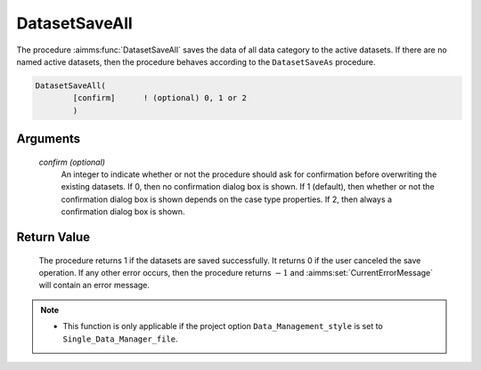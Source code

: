.. aimms:procedure:: DatasetSaveAll([confirm])

.. _DatasetSaveAll:

DatasetSaveAll
==============

The procedure :aimms:func:`DatasetSaveAll` saves the data of all data category to
the active datasets. If there are no named active datasets, then the
procedure behaves according to the ``DatasetSaveAs`` procedure.

.. code-block:: aimms

    DatasetSaveAll(
            [confirm]      ! (optional) 0, 1 or 2
            )

Arguments
---------

    *confirm (optional)*
        An integer to indicate whether or not the procedure should ask for
        confirmation before overwriting the existing datasets. If 0, then no
        confirmation dialog box is shown. If 1 (default), then whether or not
        the confirmation dialog box is shown depends on the case type
        properties. If 2, then always a confirmation dialog box is shown.

Return Value
------------

    The procedure returns 1 if the datasets are saved successfully. It
    returns 0 if the user canceled the save operation. If any other error
    occurs, then the procedure returns :math:`-1` and :aimms:set:`CurrentErrorMessage` will contain
    an error message.

.. note::

    -  This function is only applicable if the project option
       ``Data_Management_style`` is set to ``Single_Data_Manager_file``.

.. seealso::

    The procedures :aimms:func:`DatasetSaveAs`, :aimms:func:`DatasetSave`, :aimms:func:`DatasetLoadCurrent`, :aimms:func:`DatasetGetChangedStatus`.
